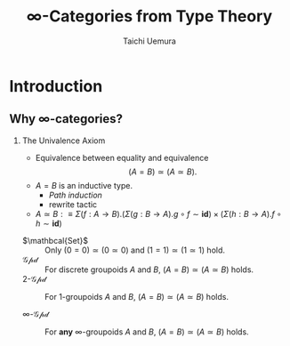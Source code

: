 #+TITLE: $\infty$-Categories from Type Theory
#+AUTHOR: Taichi Uemura
#+OPTIONS: toc:nil H:2
#+LATEX_CLASS: beamer
#+LATEX_CLASS_OPTIONS: [14pt]
#+BEAMER_HEADER: \setbeamertemplate{navigation symbols}{}
#+LATEX_HEADER: \usepackage{fontspec}
#+LATEX_HEADER: \usepackage[euler-digits]{eulervm}
#+LATEX_HEADER: \usepackage{dutchcal}
#+BEAMER_HEADER: \usefonttheme{professionalfonts}

* COMMENT Build
** LuaLaTeX
#+BEGIN_SRC emacs-lisp
  (setq org-latex-pdf-process
        '("lualatex -draftmode -interaction nonstopmode %b"
          "bibtex %b"
          "lualatex -draftmode -interaction nonstopmode %b"
          "lualatex %b"))
  nil
#+END_SRC

#+RESULTS:

* Introduction

** Why $\infty$-categories?
*** The Univalence Axiom
    :PROPERTIES:
    :BEAMER_ENV: block
    :BEAMER_ACT: <2->
    :END:
#+BEAMER: \only<2>{
- Equivalence between equality and equivalence
  \[ (A = B) \simeq (A \simeq B). \]
- $A = B$ is an inductive type.
  - /Path induction/
  - rewrite tactic
- $A \simeq B :\equiv
  \Sigma (f : A \to B). (\Sigma (g : B \to A). g \circ f \sim \mathbf{id})
  \times (\Sigma (h : B \to A). f \circ h \sim \mathbf{id})$
#+BEAMER: }
#+BEAMER: \only<3->{
- $\mathbcal{Set}$ ::
  Only $(0 = 0) \simeq (0 \simeq 0)$ and
  $(1 = 1) \simeq (1 \simeq 1)$ hold.
- $\mathcal{Gpd}$ ::
  For discrete groupoids $A$ and $B$,
  $(A = B) \simeq (A \simeq B)$ holds.
- $2$-$\mathcal{Gpd}$ ::
  For $1$-groupoids $A$ and $B$,
  $(A = B) \simeq (A \simeq B)$ holds.
  #+BEAMER: \onslide<4->{
- $\infty$-$\mathcal{Gpd}$ ::
  For *any* $\infty$-groupoids $A$ and $B$,
  $(A = B) \simeq (A \simeq B)$ holds.
  #+BEAMER: }
#+BEAMER: }
